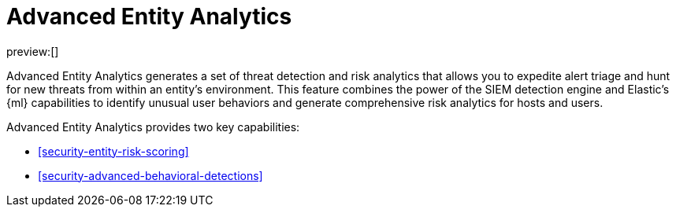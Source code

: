 [[security-advanced-entity-analytics]]
= Advanced Entity Analytics

:description: Learn about Advanced Entity Analytics and its capabilities.
:keywords: serverless, security, overview, analyze

preview:[]

Advanced Entity Analytics generates a set of threat detection and risk analytics that allows you to expedite alert triage and hunt for new threats from within an entity's environment. This feature combines the power of the SIEM detection engine and Elastic's {ml} capabilities to identify unusual user behaviors and generate comprehensive risk analytics for hosts and users.

Advanced Entity Analytics provides two key capabilities:

* <<security-entity-risk-scoring>>
* <<security-advanced-behavioral-detections>>
